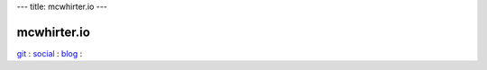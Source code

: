 ---
title: mcwhirter.io
---

.. image:: images/mcwhirter.io.png

============
mcwhirter.io
============

git_ :
social_ :
blog_ :

.. _git: https://git.mcwhirter.io
.. _social: https://social.mcwhirter.io
.. _blog: https://mcwhirter.com.au
